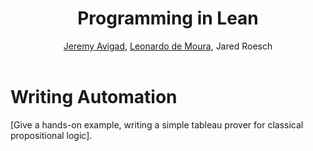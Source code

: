 #+Title: Programming in Lean
#+Author: [[http://www.andrew.cmu.edu/user/avigad][Jeremy Avigad]], [[http://leodemoura.github.io][Leonardo de Moura]], Jared Roesch

* Writing Automation
:PROPERTIES:
  :CUSTOM_ID: Writing_Automation
:END:

[Give a hands-on example, writing a simple tableau prover for classical
propositional logic].

